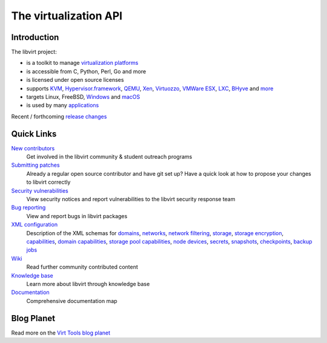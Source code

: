 ======================
The virtualization API
======================

Introduction
------------

The libvirt project:

-  is a toolkit to manage `virtualization platforms <platforms.html>`__
-  is accessible from C, Python, Perl, Go and more
-  is licensed under open source licenses
-  supports
   `KVM <drvqemu.html>`__,
   `Hypervisor.framework <drvqemu.html>`__,
   `QEMU <drvqemu.html>`__,
   `Xen <drvxen.html>`__,
   `Virtuozzo <drvvirtuozzo.html>`__,
   `VMWare ESX <drvesx.html>`__,
   `LXC <drvlxc.html>`__,
   `BHyve <drvbhyve.html>`__ and
   `more <drivers.html>`__
-  targets Linux, FreeBSD, `Windows <windows.html>`__ and `macOS <macos.html>`__
-  is used by many `applications <apps.html>`__

Recent / forthcoming `release changes <news.html>`__

Quick Links
-----------

`New contributors <contribute.html>`__
  Get involved in the libvirt community & student outreach programs
`Submitting patches <hacking.html>`__
  Already a regular open source contributor and have git set up? Have a quick
  look at how to propose your changes to libvirt correctly
`Security vulnerabilities <securityprocess.html>`__
  View security notices and report vulnerabilities to the libvirt security
  response team
`Bug reporting <bugs.html>`__
  View and report bugs in libvirt packages
`XML configuration <format.html>`__
  Description of the XML schemas for
  `domains <formatdomain.html>`__,
  `networks <formatnetwork.html>`__,
  `network filtering <formatnwfilter.html>`__,
  `storage <formatstorage.html>`__,
  `storage encryption <formatstorageencryption.html>`__,
  `capabilities <formatcaps.html>`__,
  `domain capabilities <formatdomaincaps.html>`__,
  `storage pool capabilities <formatstoragecaps.html>`__,
  `node devices <formatnode.html>`__,
  `secrets <formatsecret.html>`__,
  `snapshots <formatsnapshot.html>`__,
  `checkpoints <formatcheckpoint.html>`__,
  `backup jobs <formatbackup.html>`__
`Wiki <https://wiki.libvirt.org>`__
  Read further community contributed content
`Knowledge base <kbase/index.html>`__
  Learn more about libvirt through knowledge base
`Documentation <docs.html>`__
  Comprehensive documentation map

Blog Planet
-----------

.. raw:: html

   <script type="text/javascript">
     <!--
     window.addEventListener("load", function() { fetchRSS() });
     // -->
   </script>
   <div id="planet"> </div>

Read more on the `Virt Tools blog planet <https://planet.virt-tools.org/>`__

